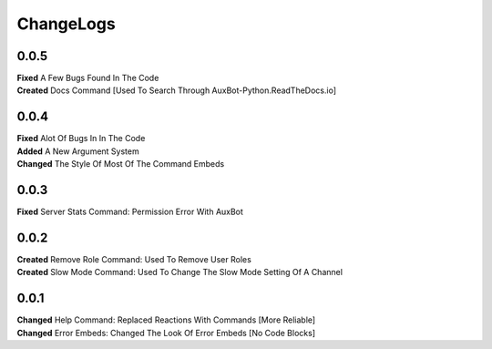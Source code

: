 ChangeLogs
==========

0.0.5
-----
| **Fixed** A Few Bugs Found In The Code
| **Created** Docs Command [Used To Search Through AuxBot-Python.ReadTheDocs.io]

0.0.4
-----
| **Fixed** Alot Of Bugs In In The Code
| **Added** A New Argument System
| **Changed** The Style Of Most Of The Command Embeds

0.0.3
-----
| **Fixed** Server Stats Command: Permission Error With AuxBot

0.0.2
-----
| **Created** Remove Role Command: Used To Remove User Roles
| **Created** Slow Mode Command: Used To Change The Slow Mode Setting Of A Channel

0.0.1
-----
| **Changed** Help Command: Replaced Reactions With Commands [More Reliable]
| **Changed** Error Embeds: Changed The Look Of Error Embeds [No Code Blocks]
